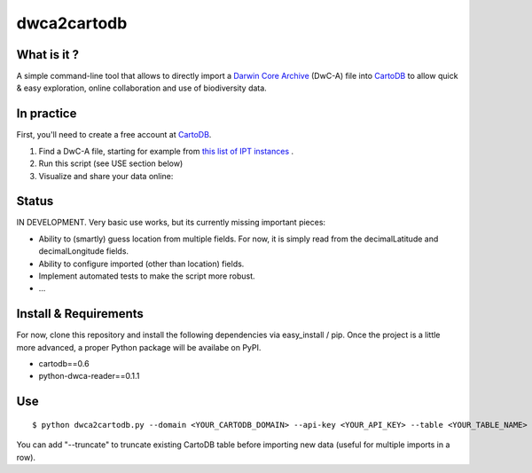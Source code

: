 dwca2cartodb
============

What is it ?
------------

A simple command-line tool that allows to directly import a `Darwin Core Archive`_ (DwC-A) file into `CartoDB`_ to allow quick & easy exploration, online collaboration and use of biodiversity data.

In practice
-----------

First, you'll need to create a free account at `CartoDB`_.

1. Find a DwC-A file, starting for example from `this list of IPT instances <http://gbrds.gbif.org/browse/start?agentType=14100&filterValue=IPT&pageNo=1&pageSize=100>`_ .

2. Run this script (see USE section below)

3. Visualize and share your data online:

.. image:: doc/images/cartodb_screenshot.jpg

Status
------

IN DEVELOPMENT. Very basic use works, but its currently missing important pieces:

* Ability to (smartly) guess location from multiple fields. For now, it is simply read from the decimalLatitude and decimalLongitude fields.
* Ability to configure imported (other than location) fields.
* Implement automated tests to make the script more robust.
* ...

Install & Requirements
----------------------

For now, clone this repository and install the following dependencies via easy_install / pip. Once the project is a little more advanced, a proper Python package will be availabe on PyPI.

* cartodb==0.6
* python-dwca-reader==0.1.1

Use
---

::
    
    $ python dwca2cartodb.py --domain <YOUR_CARTODB_DOMAIN> --api-key <YOUR_API_KEY> --table <YOUR_TABLE_NAME> your-dwca.zip

You can add "--truncate" to truncate existing CartoDB table before importing new data (useful for multiple imports in a row).


.. _Darwin Core Archive: http://en.wikipedia.org/wiki/Darwin_Core_Archive
.. _CartoDB: http://cartodb.com/